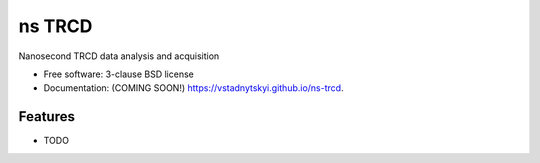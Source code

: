========
ns TRCD 
========

.. image:: https://img.shields.io/travis/vstadnytskyi/ns-trcd.svg
        :target: https://travis-ci.org/vstadnytskyi/ns-trcd

.. image:: https://img.shields.io/pypi/v/ns-trcd.svg
        :target: https://pypi.python.org/pypi/ns-trcd


Nanosecond TRCD  data analysis and acquisition

* Free software: 3-clause BSD license
* Documentation: (COMING SOON!) https://vstadnytskyi.github.io/ns-trcd.

Features
--------

* TODO
